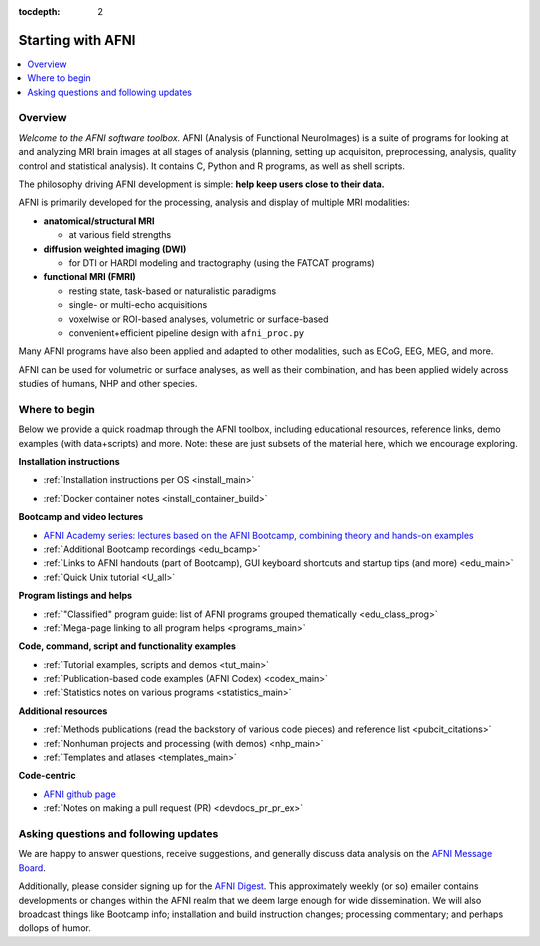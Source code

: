 :tocdepth: 2

.. _start_intro:

=====================
Starting with AFNI
=====================

.. contents::
   :local:

Overview
----------

*Welcome to the AFNI software toolbox.* AFNI (Analysis of Functional
NeuroImages) is a suite of programs for looking at and analyzing MRI
brain images at all stages of analysis (planning, setting up
acquisiton, preprocessing, analysis, quality control and statistical
analysis).  It contains C, Python and R programs, as well as shell
scripts.

The philosophy driving AFNI development is simple: **help keep users
close to their data.**

AFNI is primarily developed for the processing, analysis and display
of multiple MRI modalities:

* **anatomical/structural MRI**

  * at various field strengths

* **diffusion weighted imaging (DWI)**

  * for DTI or HARDI modeling and tractography (using the FATCAT
    programs)

* **functional MRI (FMRI)**

  * resting state, task-based or naturalistic paradigms

  * single- or multi-echo acquisitions

  * voxelwise or ROI-based analyses, volumetric or surface-based

  * convenient+efficient pipeline design with ``afni_proc.py``

Many AFNI programs have also been applied and adapted to other
modalities, such as ECoG, EEG, MEG, and more.

AFNI can be used for volumetric or surface analyses, as well as their
combination, and has been applied widely across studies of humans,
NHP and other species.

.. image:: media/img_afni_suma_fatcat.png
   :width: 70%   
   :align: center

Where to begin
---------------

Below we provide a quick roadmap through the AFNI toolbox, including
educational resources, reference links, demo examples (with
data+scripts) and more.  Note: these are just subsets of the material
here, which we encourage exploring.

**Installation instructions**

* | :ref:`Installation instructions per OS <install_main>`

* | :ref:`Docker container notes <install_container_build>`


**Bootcamp and video lectures**

* `AFNI Academy series: lectures based on the AFNI Bootcamp, combining
  theory and hands-on examples <https://www.youtube.com/c/afnibootcamp>`_

* :ref:`Additional Bootcamp recordings <edu_bcamp>`
    
* :ref:`Links to AFNI handouts (part of Bootcamp), GUI keyboard
  shortcuts and startup tips (and more) <edu_main>`

* :ref:`Quick Unix tutorial <U_all>`


**Program listings and helps**

* :ref:`"Classified" program guide: list of AFNI programs grouped
  thematically <edu_class_prog>`

* :ref:`Mega-page linking to all program helps <programs_main>`


**Code, command, script and functionality examples**

* :ref:`Tutorial examples, scripts and demos <tut_main>`

* :ref:`Publication-based code examples (AFNI Codex) <codex_main>`

* :ref:`Statistics notes on various programs <statistics_main>`


**Additional resources**

* :ref:`Methods publications (read the backstory of various code
  pieces) and reference list <pubcit_citations>`

* :ref:`Nonhuman projects and processing (with demos) <nhp_main>`
    
* :ref:`Templates and atlases <templates_main>`


**Code-centric**

* `AFNI github page <https://github.com/afni/afni>`_

* :ref:`Notes on making a pull request (PR) <devdocs_pr_pr_ex>`


Asking questions and following updates
--------------------------------------------------------

We are happy to answer questions, receive suggestions, and generally
discuss data analysis on the `AFNI Message Board
<https://discuss.afni.nimh.nih.gov>`_.

Additionally, please consider signing up for the `AFNI Digest
<https://list.nih.gov/cgi-bin/wa.exe?SUBED1=afni_digest&A=1>`_.  This
approximately weekly (or so) emailer contains developments or changes
within the AFNI realm that we deem large enough for wide
dissemination.  We will also broadcast things like Bootcamp info;
installation and build instruction changes; processing commentary; and
perhaps dollops of humor.
